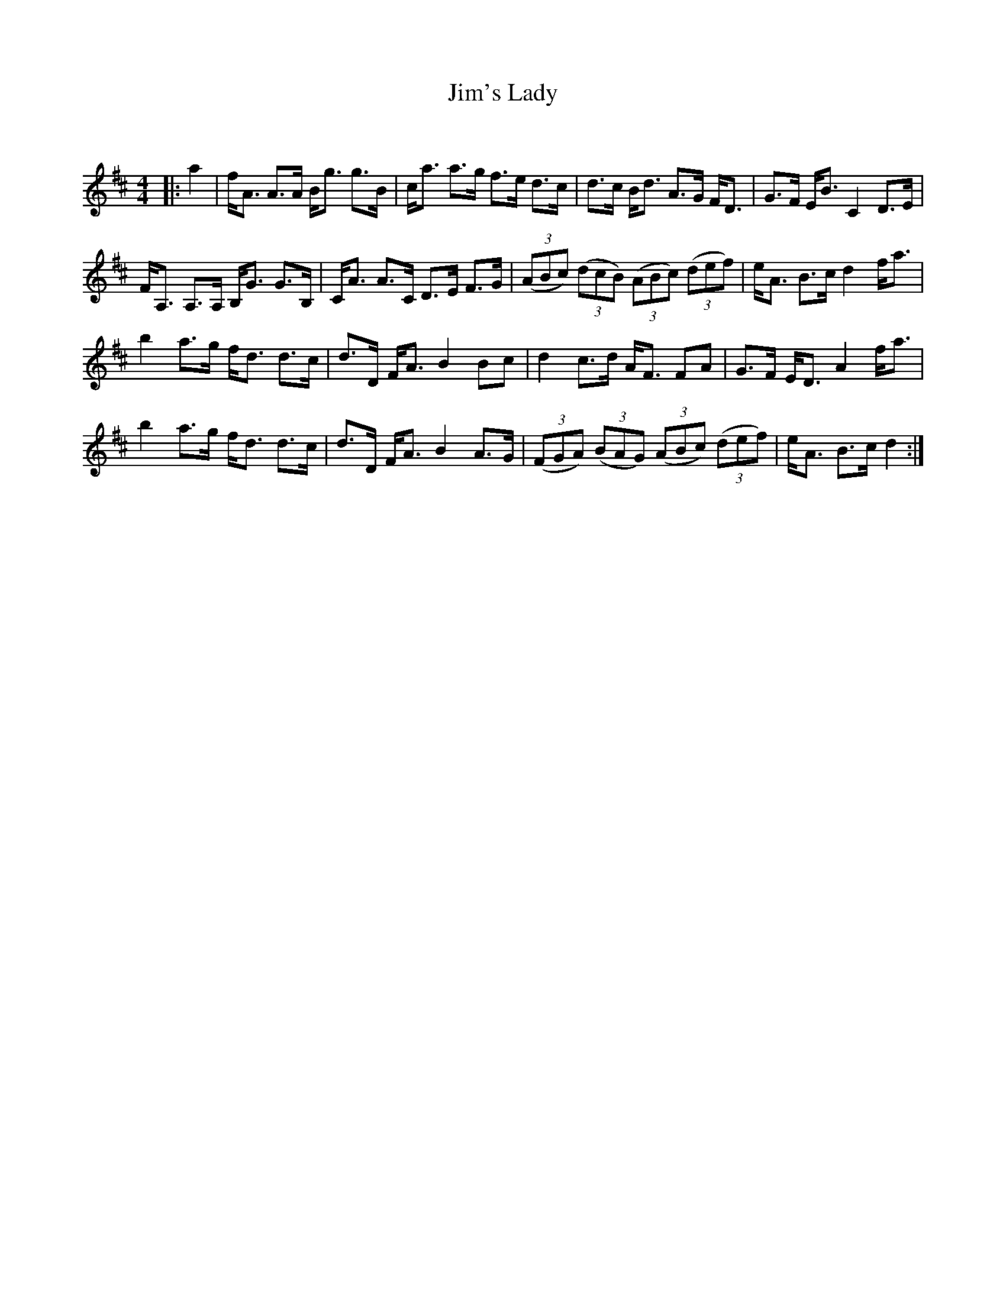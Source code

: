 X:1
T: Jim's Lady
C:
R:Strathspey
Q: 128
K:D
M:4/4
L:1/16
|:a4|fA3 A3A Bg3 g3B|ca3 a3g f3e d3c|d3c Bd3 A3G FD3|G3F EB3 C4 D3E|
FA,3 A,3A, B,G3 G3B,|CA3 A3C D3E F3G|((3A2B2c2) ((3d2c2B2) ((3A2B2c2) ((3d2e2f2)|eA3 B3c d4 fa3|
b4 a3g fd3 d3c|d3D FA3 B4 B2c2|d4 c3d AF3 F2A2|G3F ED3 A4 fa3|
b4 a3g fd3 d3c|d3D FA3 B4 A3G|((3F2G2A2) ((3B2A2G2) ((3A2B2c2) ((3d2e2f2) |eA3 B3c d4:|
